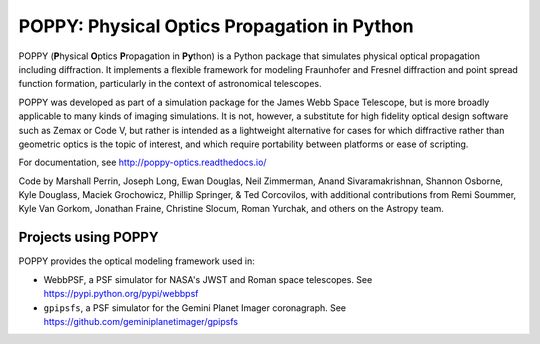 ============================================
POPPY: Physical Optics Propagation in Python
============================================

.. image:: https://github.com/spacetelescope/poppy/blob/develop/docs/figures/readme_fig.png?raw=true

.. image:: https://img.shields.io/pypi/v/poppy.svg
   :target: https://pypi.python.org/pypi/poppy
   :alt: Badge showing current released PyPI version

.. image:: https://github.com/spacetelescope/poppy/workflows/CI/badge.svg?branch=develop
   :target: https://github.com/spacetelescope/poppy/actions
   :alt: Github Actions CI Status

.. image:: https://codecov.io/gh/spacetelescope/poppy/branch/develop/graph/badge.svg
   :target: https://codecov.io/gh/spacetelescope/poppy

.. |Documentation Status| image:: https://img.shields.io/readthedocs/poppy-optics/latest.svg?logo=read%20the%20docs&logoColor=white&label=Docs&version=stable
   :target: https://poppy-optics.readthedocs.io/en/latest/
   :alt: Documentation Status

.. image:: https://img.shields.io/badge/ascl-1602.018-blue.svg?colorB=262255
   :target: http://ascl.net/1602.018

POPPY (**P**\ hysical **O**\ ptics **P**\ ropagation in **Py**\ thon) is a Python package that simulates physical optical propagation including diffraction. It implements a flexible framework for modeling Fraunhofer and Fresnel diffraction and point spread function formation, particularly in the context of astronomical telescopes.

POPPY was developed as part of a simulation package for the James Webb Space Telescope, but is more broadly applicable to many kinds of imaging simulations. It is not, however, a substitute for high fidelity optical design software such as Zemax or Code V, but rather is intended as a lightweight alternative for cases for which diffractive rather than geometric optics is the topic of interest, and which require portability between platforms or ease of scripting.

For documentation, see http://poppy-optics.readthedocs.io/

Code by Marshall Perrin, Joseph Long, Ewan Douglas, Neil Zimmerman, Anand Sivaramakrishnan, Shannon Osborne, Kyle Douglass, Maciek Grochowicz, Phillip Springer, & Ted Corcovilos, with additional contributions from Remi Soummer, Kyle Van Gorkom, Jonathan Fraine, Christine Slocum, Roman Yurchak, and others on the Astropy team.

Projects using POPPY
--------------------

POPPY provides the optical modeling framework used in:

* WebbPSF, a PSF simulator for NASA's JWST and Roman space telescopes. See https://pypi.python.org/pypi/webbpsf
* ``gpipsfs``, a PSF simulator for the Gemini Planet Imager coronagraph. See https://github.com/geminiplanetimager/gpipsfs

